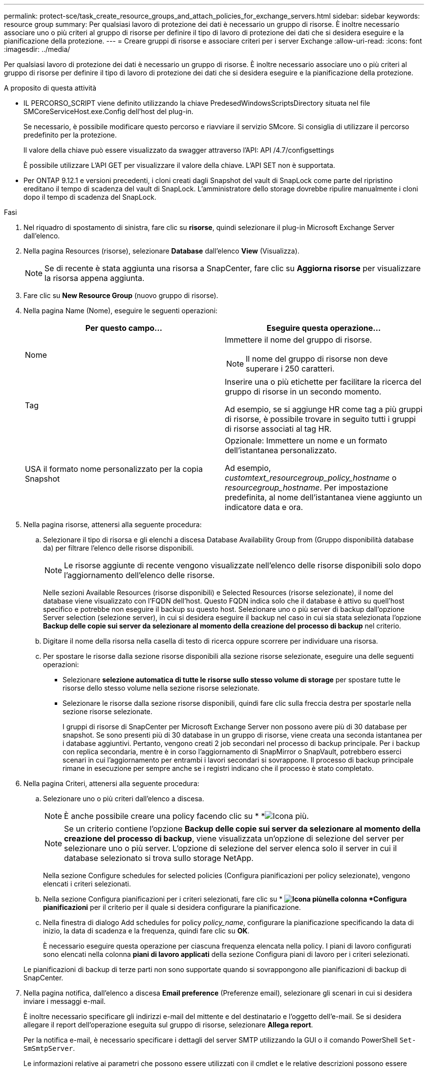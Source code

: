 ---
permalink: protect-sce/task_create_resource_groups_and_attach_policies_for_exchange_servers.html 
sidebar: sidebar 
keywords: resource group 
summary: Per qualsiasi lavoro di protezione dei dati è necessario un gruppo di risorse. È inoltre necessario associare uno o più criteri al gruppo di risorse per definire il tipo di lavoro di protezione dei dati che si desidera eseguire e la pianificazione della protezione. 
---
= Creare gruppi di risorse e associare criteri per i server Exchange
:allow-uri-read: 
:icons: font
:imagesdir: ../media/


[role="lead"]
Per qualsiasi lavoro di protezione dei dati è necessario un gruppo di risorse. È inoltre necessario associare uno o più criteri al gruppo di risorse per definire il tipo di lavoro di protezione dei dati che si desidera eseguire e la pianificazione della protezione.

.A proposito di questa attività
* IL PERCORSO_SCRIPT viene definito utilizzando la chiave PredesedWindowsScriptsDirectory situata nel file SMCoreServiceHost.exe.Config dell'host del plug-in.
+
Se necessario, è possibile modificare questo percorso e riavviare il servizio SMcore. Si consiglia di utilizzare il percorso predefinito per la protezione.

+
Il valore della chiave può essere visualizzato da swagger attraverso l'API: API /4.7/configsettings

+
È possibile utilizzare L'API GET per visualizzare il valore della chiave. L'API SET non è supportata.

* Per ONTAP 9.12.1 e versioni precedenti, i cloni creati dagli Snapshot del vault di SnapLock come parte del ripristino ereditano il tempo di scadenza del vault di SnapLock. L'amministratore dello storage dovrebbe ripulire manualmente i cloni dopo il tempo di scadenza del SnapLock.


.Fasi
. Nel riquadro di spostamento di sinistra, fare clic su *risorse*, quindi selezionare il plug-in Microsoft Exchange Server dall'elenco.
. Nella pagina Resources (risorse), selezionare *Database* dall'elenco *View* (Visualizza).
+

NOTE: Se di recente è stata aggiunta una risorsa a SnapCenter, fare clic su *Aggiorna risorse* per visualizzare la risorsa appena aggiunta.

. Fare clic su *New Resource Group* (nuovo gruppo di risorse).
. Nella pagina Name (Nome), eseguire le seguenti operazioni:
+
|===
| Per questo campo... | Eseguire questa operazione... 


 a| 
Nome
 a| 
Immettere il nome del gruppo di risorse.


NOTE: Il nome del gruppo di risorse non deve superare i 250 caratteri.



 a| 
Tag
 a| 
Inserire una o più etichette per facilitare la ricerca del gruppo di risorse in un secondo momento.

Ad esempio, se si aggiunge HR come tag a più gruppi di risorse, è possibile trovare in seguito tutti i gruppi di risorse associati al tag HR.



 a| 
USA il formato nome personalizzato per la copia Snapshot
 a| 
Opzionale: Immettere un nome e un formato dell'istantanea personalizzato.

Ad esempio, _customtext_resourcegroup_policy_hostname_ o _resourcegroup_hostname_. Per impostazione predefinita, al nome dell'istantanea viene aggiunto un indicatore data e ora.

|===
. Nella pagina risorse, attenersi alla seguente procedura:
+
.. Selezionare il tipo di risorsa e gli elenchi a discesa Database Availability Group from (Gruppo disponibilità database da) per filtrare l'elenco delle risorse disponibili.
+

NOTE: Le risorse aggiunte di recente vengono visualizzate nell'elenco delle risorse disponibili solo dopo l'aggiornamento dell'elenco delle risorse.



+
Nelle sezioni Available Resources (risorse disponibili) e Selected Resources (risorse selezionate), il nome del database viene visualizzato con l'FQDN dell'host. Questo FQDN indica solo che il database è attivo su quell'host specifico e potrebbe non eseguire il backup su questo host. Selezionare uno o più server di backup dall'opzione Server selection (selezione server), in cui si desidera eseguire il backup nel caso in cui sia stata selezionata l'opzione *Backup delle copie sui server da selezionare al momento della creazione del processo di backup* nel criterio.

+
.. Digitare il nome della risorsa nella casella di testo di ricerca oppure scorrere per individuare una risorsa.
.. Per spostare le risorse dalla sezione risorse disponibili alla sezione risorse selezionate, eseguire una delle seguenti operazioni:
+
*** Selezionare *selezione automatica di tutte le risorse sullo stesso volume di storage* per spostare tutte le risorse dello stesso volume nella sezione risorse selezionate.
*** Selezionare le risorse dalla sezione risorse disponibili, quindi fare clic sulla freccia destra per spostarle nella sezione risorse selezionate.
+
I gruppi di risorse di SnapCenter per Microsoft Exchange Server non possono avere più di 30 database per snapshot. Se sono presenti più di 30 database in un gruppo di risorse, viene creata una seconda istantanea per i database aggiuntivi. Pertanto, vengono creati 2 job secondari nel processo di backup principale. Per i backup con replica secondaria, mentre è in corso l'aggiornamento di SnapMirror o SnapVault, potrebbero esserci scenari in cui l'aggiornamento per entrambi i lavori secondari si sovrappone. Il processo di backup principale rimane in esecuzione per sempre anche se i registri indicano che il processo è stato completato.





. Nella pagina Criteri, attenersi alla seguente procedura:
+
.. Selezionare uno o più criteri dall'elenco a discesa.
+

NOTE: È anche possibile creare una policy facendo clic su * *image:../media/add_policy_from_resourcegroup.gif["Icona più"].

+

NOTE: Se un criterio contiene l'opzione *Backup delle copie sui server da selezionare al momento della creazione del processo di backup*, viene visualizzata un'opzione di selezione del server per selezionare uno o più server. L'opzione di selezione del server elenca solo il server in cui il database selezionato si trova sullo storage NetApp.

+
Nella sezione Configure schedules for selected policies (Configura pianificazioni per policy selezionate), vengono elencati i criteri selezionati.

.. Nella sezione Configura pianificazioni per i criteri selezionati, fare clic su * *image:../media/add_policy_from_resourcegroup.gif["Icona più"]nella colonna *Configura pianificazioni* per il criterio per il quale si desidera configurare la pianificazione.
.. Nella finestra di dialogo Add schedules for policy _policy_name_, configurare la pianificazione specificando la data di inizio, la data di scadenza e la frequenza, quindi fare clic su *OK*.
+
È necessario eseguire questa operazione per ciascuna frequenza elencata nella policy. I piani di lavoro configurati sono elencati nella colonna *piani di lavoro applicati* della sezione Configura piani di lavoro per i criteri selezionati.

+
Le pianificazioni di backup di terze parti non sono supportate quando si sovrappongono alle pianificazioni di backup di SnapCenter.



. Nella pagina notifica, dall'elenco a discesa *Email preference* (Preferenze email), selezionare gli scenari in cui si desidera inviare i messaggi e-mail.
+
È inoltre necessario specificare gli indirizzi e-mail del mittente e del destinatario e l'oggetto dell'e-mail. Se si desidera allegare il report dell'operazione eseguita sul gruppo di risorse, selezionare *Allega report*.

+
Per la notifica e-mail, è necessario specificare i dettagli del server SMTP utilizzando la GUI o il comando PowerShell `Set-SmSmtpServer`.

+
Le informazioni relative ai parametri che possono essere utilizzati con il cmdlet e le relative descrizioni possono essere ottenute eseguendo _Get-Help command_name_. In alternativa, fare riferimento anche a https://docs.netapp.com/us-en/snapcenter-cmdlets-50/index.html["Guida di riferimento al cmdlet del software SnapCenter"^].

. Esaminare il riepilogo, quindi fare clic su *fine*.

